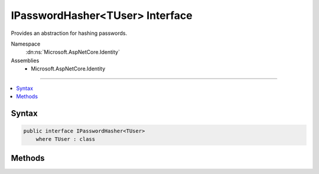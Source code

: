 

IPasswordHasher<TUser> Interface
================================






Provides an abstraction for hashing passwords.


Namespace
    :dn:ns:`Microsoft.AspNetCore.Identity`
Assemblies
    * Microsoft.AspNetCore.Identity

----

.. contents::
   :local:









Syntax
------

.. code-block:: csharp

    public interface IPasswordHasher<TUser>
        where TUser : class








.. dn:interface:: Microsoft.AspNetCore.Identity.IPasswordHasher`1
    :hidden:

.. dn:interface:: Microsoft.AspNetCore.Identity.IPasswordHasher<TUser>

Methods
-------

.. dn:interface:: Microsoft.AspNetCore.Identity.IPasswordHasher<TUser>
    :noindex:
    :hidden:

    
    .. dn:method:: Microsoft.AspNetCore.Identity.IPasswordHasher<TUser>.HashPassword(TUser, System.String)
    
        
    
        
        Returns a hashed representation of the supplied <em>password</em> for the specified <em>user</em>.
    
        
    
        
        :param user: The user whose password is to be hashed.
        
        :type user: TUser
    
        
        :param password: The password to hash.
        
        :type password: System.String
        :rtype: System.String
        :return: A hashed representation of the supplied <em>password</em> for the specified <em>user</em>.
    
        
        .. code-block:: csharp
    
            string HashPassword(TUser user, string password)
    
    .. dn:method:: Microsoft.AspNetCore.Identity.IPasswordHasher<TUser>.VerifyHashedPassword(TUser, System.String, System.String)
    
        
    
        
        Returns a :any:`Microsoft.AspNetCore.Identity.PasswordVerificationResult` indicating the result of a password hash comparison.
    
        
    
        
        :param user: The user whose password should be verified.
        
        :type user: TUser
    
        
        :param hashedPassword: The hash value for a user's stored password.
        
        :type hashedPassword: System.String
    
        
        :param providedPassword: The password supplied for comparison.
        
        :type providedPassword: System.String
        :rtype: Microsoft.AspNetCore.Identity.PasswordVerificationResult
        :return: A :any:`Microsoft.AspNetCore.Identity.PasswordVerificationResult` indicating the result of a password hash comparison.
    
        
        .. code-block:: csharp
    
            PasswordVerificationResult VerifyHashedPassword(TUser user, string hashedPassword, string providedPassword)
    

